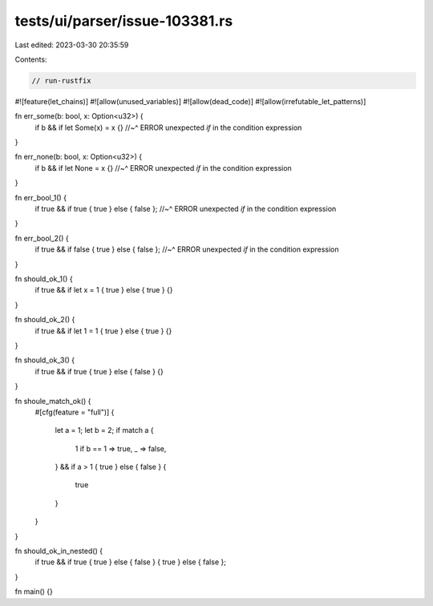 tests/ui/parser/issue-103381.rs
===============================

Last edited: 2023-03-30 20:35:59

Contents:

.. code-block:: rs

    // run-rustfix

#![feature(let_chains)]
#![allow(unused_variables)]
#![allow(dead_code)]
#![allow(irrefutable_let_patterns)]

fn err_some(b: bool, x: Option<u32>) {
    if b && if let Some(x) = x {}
    //~^ ERROR unexpected `if` in the condition expression
}

fn err_none(b: bool, x: Option<u32>) {
    if b && if let None = x {}
    //~^ ERROR unexpected `if` in the condition expression
}

fn err_bool_1() {
    if true && if true { true } else { false };
    //~^ ERROR unexpected `if` in the condition expression
}

fn err_bool_2() {
    if true && if false { true } else { false };
    //~^ ERROR unexpected `if` in the condition expression
}

fn should_ok_1() {
    if true && if let x = 1 { true } else { true } {}
}

fn should_ok_2() {
    if true && if let 1 = 1 { true } else { true } {}
}

fn should_ok_3() {
    if true && if true { true } else { false } {}
}

fn shoule_match_ok() {
    #[cfg(feature = "full")]
    {
        let a = 1;
        let b = 2;
        if match a {
            1 if b == 1 => true,
            _ => false,
        } && if a > 1 { true } else { false }
        {
            true
        }
    }
}

fn should_ok_in_nested() {
    if true && if true { true } else { false } { true } else { false };
}

fn main() {}


